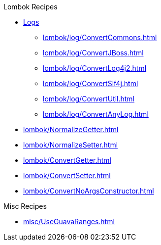 .Lombok Recipes
* xref:lombok/log/a_LogManual.adoc[Logs]

** xref:lombok/log/ConvertCommons.adoc[]
** xref:lombok/log/ConvertJBoss.adoc[]
** xref:lombok/log/ConvertLog4j2.adoc[]
** xref:lombok/log/ConvertSlf4j.adoc[]
** xref:lombok/log/ConvertUtil.adoc[]
** xref:lombok/log/ConvertAnyLog.adoc[]

* xref:lombok/NormalizeGetter.adoc[]
* xref:lombok/NormalizeSetter.adoc[]
* xref:lombok/ConvertGetter.adoc[]
* xref:lombok/ConvertSetter.adoc[]
* xref:lombok/ConvertNoArgsConstructor.adoc[]

.Misc Recipes
* xref:misc/UseGuavaRanges.adoc[]
